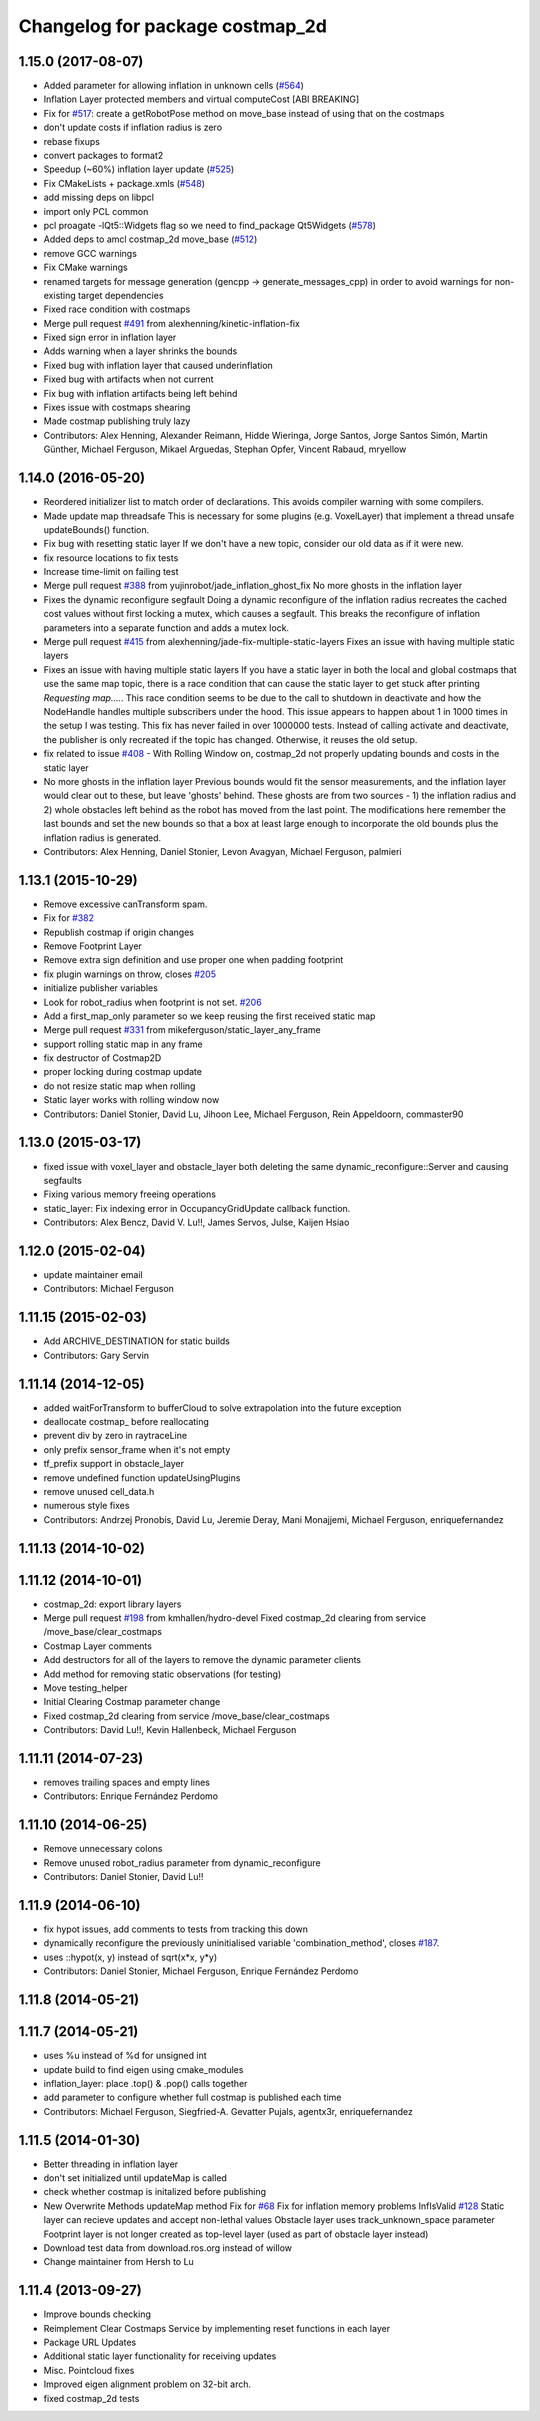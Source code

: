 ^^^^^^^^^^^^^^^^^^^^^^^^^^^^^^^^
Changelog for package costmap_2d
^^^^^^^^^^^^^^^^^^^^^^^^^^^^^^^^

1.15.0 (2017-08-07)
-------------------
* Added parameter for allowing inflation in unknown cells (`#564 <https://github.com/ros-planning/navigation/issues/564>`_)
* Inflation Layer protected members and virtual computeCost [ABI BREAKING]
* Fix for `#517 <https://github.com/ros-planning/navigation/issues/517>`_: create a getRobotPose method on move_base instead of using that on the costmaps
* don't update costs if inflation radius is zero
* rebase fixups
* convert packages to format2
* Speedup (~60%) inflation layer update (`#525 <https://github.com/ros-planning/navigation/issues/525>`_)
* Fix CMakeLists + package.xmls (`#548 <https://github.com/ros-planning/navigation/issues/548>`_)
* add missing deps on libpcl
* import only PCL common
* pcl proagate -lQt5::Widgets flag so we need to find_package Qt5Widgets (`#578 <https://github.com/ros-planning/navigation/issues/578>`_)
* Added deps to amcl costmap_2d move_base (`#512 <https://github.com/ros-planning/navigation/issues/512>`_)
* remove GCC warnings
* Fix CMake warnings
* renamed targets for message generation (gencpp -> generate_messages_cpp) in order to avoid warnings for non-existing target dependencies
* Fixed race condition with costmaps
* Merge pull request `#491 <https://github.com/ros-planning/navigation/issues/491>`_ from alexhenning/kinetic-inflation-fix
* Fixed sign error in inflation layer
* Adds warning when a layer shrinks the bounds
* Fixed bug with inflation layer that caused underinflation
* Fixed bug with artifacts when not current
* Fix bug with inflation artifacts being left behind
* Fixes issue with costmaps shearing
* Made costmap publishing truly lazy
* Contributors: Alex Henning, Alexander Reimann, Hidde Wieringa, Jorge Santos, Jorge Santos Simón, Martin Günther, Michael Ferguson, Mikael Arguedas, Stephan Opfer, Vincent Rabaud, mryellow

1.14.0 (2016-05-20)
-------------------
* Reordered initializer list to match order of declarations.
  This avoids compiler warning with some compilers.
* Made update map threadsafe
  This is necessary for some plugins (e.g. VoxelLayer) that implement a
  thread unsafe updateBounds() function.
* Fix bug with resetting static layer
  If we don't have a new topic, consider our old data as if it were new.
* fix resource locations to fix tests
* Increase time-limit on failing test
* Merge pull request `#388 <https://github.com/ros-planning/navigation/issues/388>`_ from yujinrobot/jade_inflation_ghost_fix
  No more ghosts in the inflation layer
* Fixes the dynamic reconfigure segfault
  Doing a dynamic reconfigure of the inflation radius recreates
  the cached cost values without first locking a mutex, which causes
  a segfault. This breaks the reconfigure of inflation parameters into
  a separate function and adds a mutex lock.
* Merge pull request `#415 <https://github.com/ros-planning/navigation/issues/415>`_ from alexhenning/jade-fix-multiple-static-layers
  Fixes an issue with having multiple static layers
* Fixes an issue with having multiple static layers
  If you have a static layer in both the local and global costmaps that
  use the same map topic, there is a race condition that can cause the
  static layer to get stuck after printing `Requesting map....`. This race
  condition seems to be due to the call to shutdown in deactivate and how
  the NodeHandle handles multiple subscribers under the hood.
  This issue appears to happen about 1 in 1000 times in the setup I was
  testing. This fix has never failed in over 1000000 tests. Instead of
  calling activate and deactivate, the publisher is only recreated if the
  topic has changed. Otherwise, it reuses the old setup.
* fix related to issue `#408 <https://github.com/ros-planning/navigation/issues/408>`_ - With Rolling Window on, costmap_2d not properly updating bounds and costs in the static layer
* No more ghosts in the inflation layer
  Previous bounds would fit the sensor measurements, and the inflation layer would clear
  out to these, but leave 'ghosts' behind. These ghosts are from two sources - 1) the
  inflation radius and 2) whole obstacles left behind as the robot has moved from the last point.
  The modifications here remember the last bounds and set the new bounds so that a box at least
  large enough to incorporate the old bounds plus the inflation radius is generated.
* Contributors: Alex Henning, Daniel Stonier, Levon Avagyan, Michael Ferguson, palmieri

1.13.1 (2015-10-29)
-------------------
* Remove excessive canTransform spam.
* Fix for `#382 <https://github.com/ros-planning/navigation/issues/382>`_
* Republish costmap if origin changes
* Remove Footprint Layer
* Remove extra sign definition and use proper one when padding footprint
* fix plugin warnings on throw, closes `#205 <https://github.com/ros-planning/navigation/issues/205>`_
* initialize publisher variables
* Look for robot_radius when footprint is not set. `#206 <https://github.com/ros-planning/navigation/issues/206>`_
* Add a first_map_only parameter so we keep reusing the first received static map
* Merge pull request `#331 <https://github.com/ros-planning/navigation/issues/331>`_ from mikeferguson/static_layer_any_frame
* support rolling static map in any frame
* fix destructor of Costmap2D
* proper locking during costmap update
* do not resize static map when rolling
* Static layer works with rolling window now
* Contributors: Daniel Stonier, David Lu, Jihoon Lee, Michael Ferguson, Rein Appeldoorn, commaster90

1.13.0 (2015-03-17)
-------------------
* fixed issue with voxel_layer and obstacle_layer both deleting the same dynamic_reconfigure::Server and causing segfaults
* Fixing various memory freeing operations
* static_layer: Fix indexing error in OccupancyGridUpdate callback function.
* Contributors: Alex Bencz, David V. Lu!!, James Servos, Julse, Kaijen Hsiao

1.12.0 (2015-02-04)
-------------------
* update maintainer email
* Contributors: Michael Ferguson

1.11.15 (2015-02-03)
--------------------
* Add ARCHIVE_DESTINATION for static builds
* Contributors: Gary Servin

1.11.14 (2014-12-05)
--------------------
* added waitForTransform to bufferCloud to solve extrapolation into the future exception
* deallocate costmap_ before reallocating
* prevent div by zero in raytraceLine
* only prefix sensor_frame when it's not empty
* tf_prefix support in obstacle_layer
* remove undefined function updateUsingPlugins
* remove unused cell_data.h
* numerous style fixes
* Contributors: Andrzej Pronobis, David Lu, Jeremie Deray, Mani Monajjemi, Michael Ferguson, enriquefernandez

1.11.13 (2014-10-02)
--------------------

1.11.12 (2014-10-01)
--------------------
* costmap_2d: export library layers
* Merge pull request `#198 <https://github.com/ros-planning/navigation/issues/198>`_ from kmhallen/hydro-devel
  Fixed costmap_2d clearing from service /move_base/clear_costmaps
* Costmap Layer comments
* Add destructors for all of the layers to remove the dynamic parameter clients
* Add method for removing static observations (for testing)
* Move testing_helper
* Initial Clearing Costmap parameter change
* Fixed costmap_2d clearing from service /move_base/clear_costmaps
* Contributors: David Lu!!, Kevin Hallenbeck, Michael Ferguson

1.11.11 (2014-07-23)
--------------------
* removes trailing spaces and empty lines
* Contributors: Enrique Fernández Perdomo

1.11.10 (2014-06-25)
--------------------
* Remove unnecessary colons
* Remove unused robot_radius parameter from dynamic_reconfigure
* Contributors: Daniel Stonier, David Lu!!

1.11.9 (2014-06-10)
-------------------
* fix hypot issues, add comments to tests from tracking this down
* dynamically reconfigure the previously uninitialised variable 'combination_method', closes `#187 <https://github.com/ros-planning/navigation/issues/187>`_.
* uses ::hypot(x, y) instead of sqrt(x*x, y*y)
* Contributors: Daniel Stonier, Michael Ferguson, Enrique Fernández Perdomo

1.11.8 (2014-05-21)
-------------------

1.11.7 (2014-05-21)
-------------------
* uses %u instead of %d for unsigned int
* update build to find eigen using cmake_modules
* inflation_layer: place .top() & .pop() calls together
* add parameter to configure whether full costmap is published each time
* Contributors: Michael Ferguson, Siegfried-A. Gevatter Pujals, agentx3r, enriquefernandez

1.11.5 (2014-01-30)
-------------------
* Better threading in inflation layer
* don't set initialized until updateMap is called
* check whether costmap is initalized before publishing
* New Overwrite Methods
  updateMap method
  Fix for `#68 <https://github.com/ros-planning/navigation/issues/68>`_
  Fix for inflation memory problems
  InfIsValid `#128 <https://github.com/ros-planning/navigation/issues/128>`_
  Static layer can recieve updates and accept non-lethal values
  Obstacle layer uses track_unknown_space parameter
  Footprint layer is not longer created as top-level layer (used as part of obstacle layer instead)
* Download test data from download.ros.org instead of willow
* Change maintainer from Hersh to Lu

1.11.4 (2013-09-27)
-------------------
* Improve bounds checking 
* Reimplement Clear Costmaps Service by implementing reset functions in each layer
* Package URL Updates
* Additional static layer functionality for receiving updates
* Misc. Pointcloud fixes
* Improved eigen alignment problem on 32-bit arch.
* fixed costmap_2d tests
